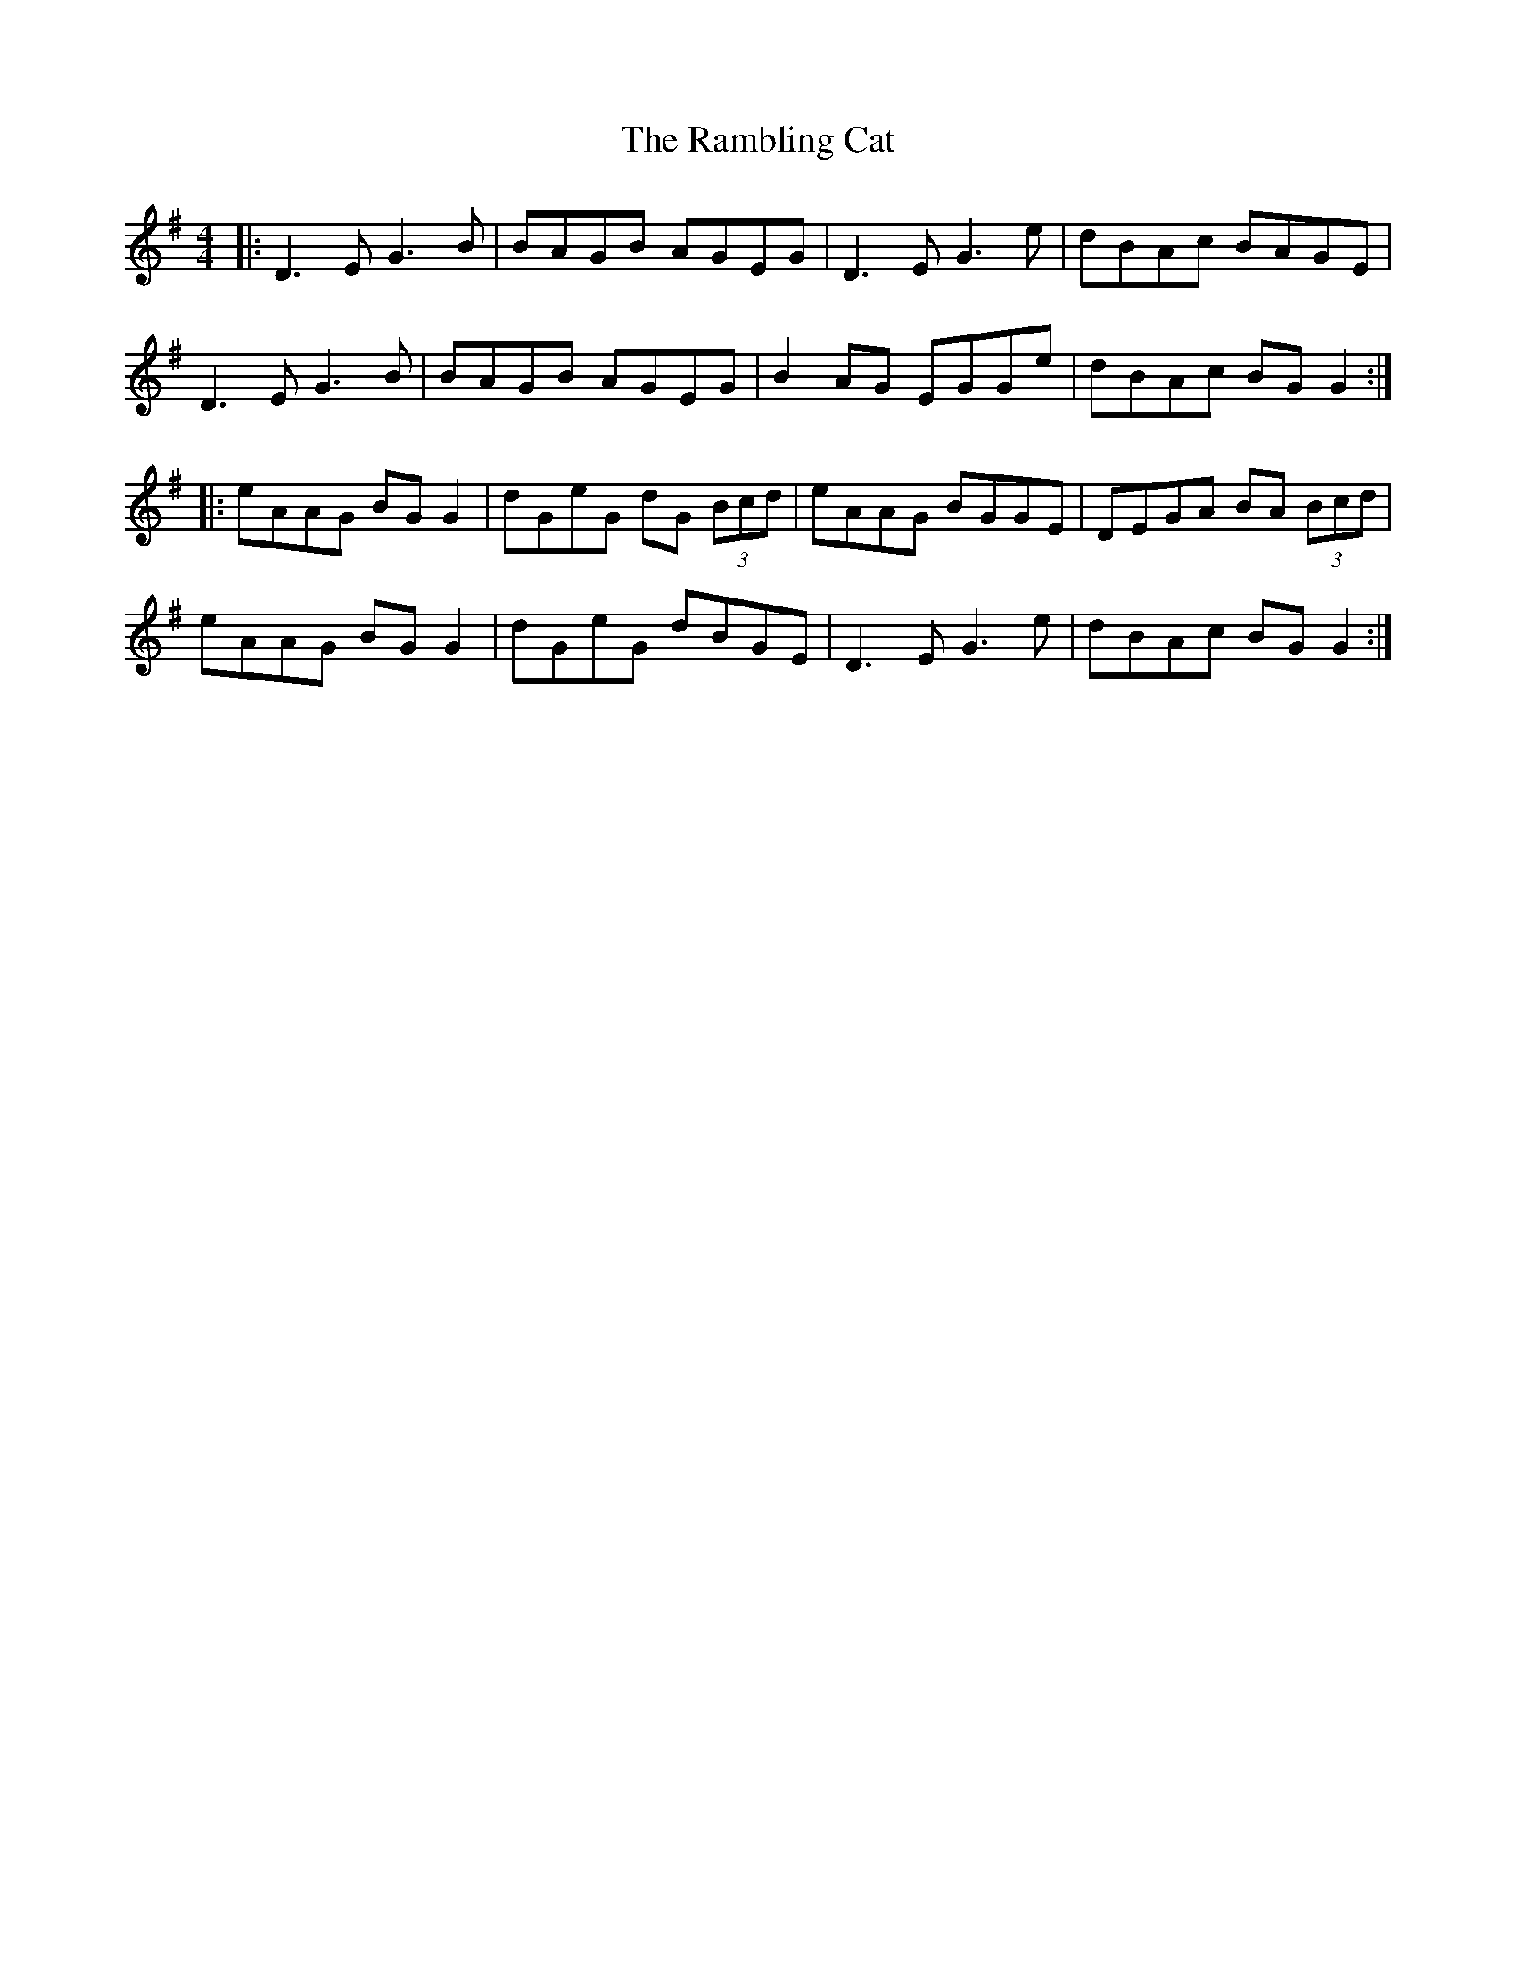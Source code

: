 X: 33653
T: Rambling Cat, The
R: reel
M: 4/4
K: Gmajor
|:D3E G3B|BAGB AGEG|D3E G3e|dBAc BAGE|
D3E G3B|BAGB AGEG|B2AG EGGe|dBAc BGG2:|
|:eAAG BGG2|dGeG dG (3Bcd|eAAG BGGE|DEGA BA (3Bcd|
eAAG BGG2|dGeG dBGE|D3E G3e|dBAc BGG2:|

